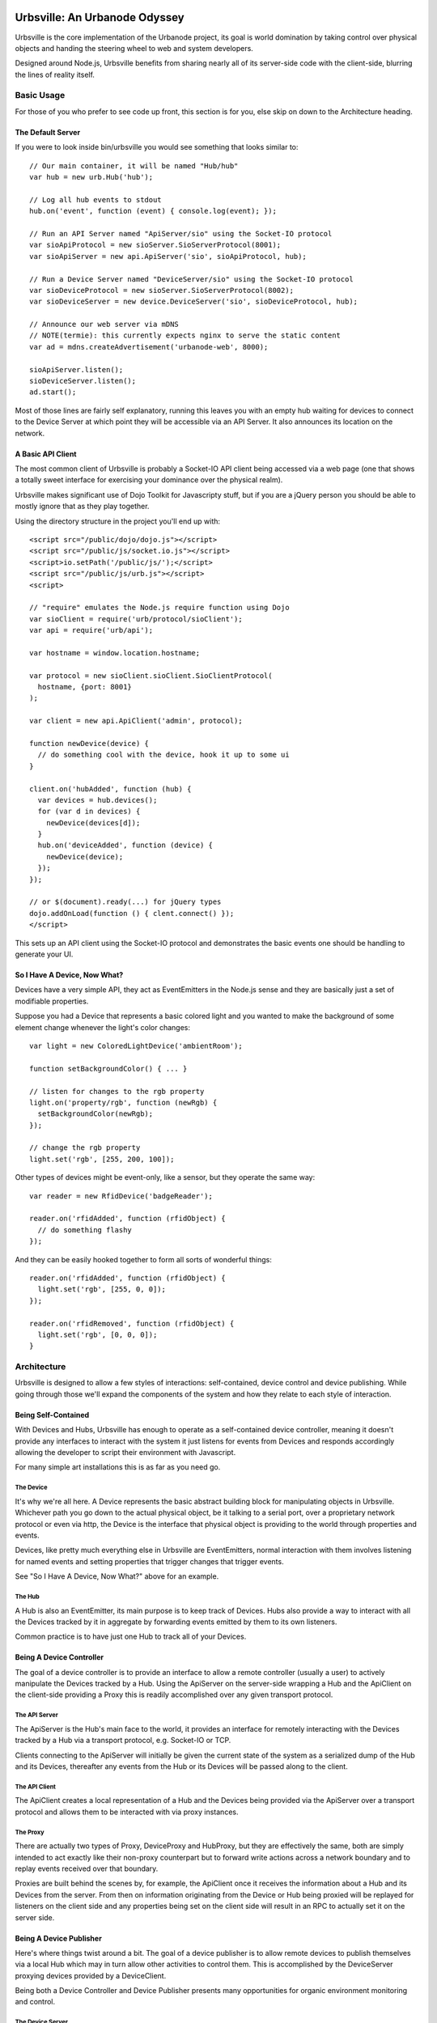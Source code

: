 ==============================
Urbsville: An Urbanode Odyssey
==============================

Urbsville is the core implementation of the Urbanode project, its goal is world
domination by taking control over physical objects and handing the steering
wheel to web and system developers.

Designed around Node.js, Urbsville benefits from sharing nearly all of its
server-side code with the client-side, blurring the lines of reality itself.


Basic Usage
===========

For those of you who prefer to see code up front, this section is for you, else
skip on down to the Architecture heading.

------------------
The Default Server
------------------

If you were to look inside bin/urbsville you would see something that looks
similar to::

  // Our main container, it will be named "Hub/hub"
  var hub = new urb.Hub('hub');

  // Log all hub events to stdout
  hub.on('event', function (event) { console.log(event); });

  // Run an API Server named "ApiServer/sio" using the Socket-IO protocol
  var sioApiProtocol = new sioServer.SioServerProtocol(8001);
  var sioApiServer = new api.ApiServer('sio', sioApiProtocol, hub);

  // Run a Device Server named "DeviceServer/sio" using the Socket-IO protocol
  var sioDeviceProtocol = new sioServer.SioServerProtocol(8002);
  var sioDeviceServer = new device.DeviceServer('sio', sioDeviceProtocol, hub);

  // Announce our web server via mDNS
  // NOTE(termie): this currently expects nginx to serve the static content
  var ad = mdns.createAdvertisement('urbanode-web', 8000);

  sioApiServer.listen();
  sioDeviceServer.listen();
  ad.start();

Most of those lines are fairly self explanatory, running this leaves you with
an empty hub waiting for devices to connect to the Device Server at which point
they will be accessible via an API Server. It also announces its location on
the network.

------------------
A Basic API Client
------------------

The most common client of Urbsville is probably a Socket-IO API client being
accessed via a web page (one that shows a totally sweet interface for
exercising your dominance over the physical realm).

Urbsville makes significant use of Dojo Toolkit for Javascripty stuff, but if
you are a jQuery person you should be able to mostly ignore that as they play
together.

Using the directory structure in the project you'll end up with::

  <script src="/public/dojo/dojo.js"></script>
  <script src="/public/js/socket.io.js"></script>
  <script>io.setPath('/public/js/');</script>
  <script src="/public/js/urb.js"></script>
  <script>
  
  // "require" emulates the Node.js require function using Dojo  
  var sioClient = require('urb/protocol/sioClient');
  var api = require('urb/api');

  var hostname = window.location.hostname;

  var protocol = new sioClient.sioClient.SioClientProtocol(
    hostname, {port: 8001}
  );

  var client = new api.ApiClient('admin', protocol);

  function newDevice(device) {
    // do something cool with the device, hook it up to some ui
  }

  client.on('hubAdded', function (hub) {
    var devices = hub.devices();
    for (var d in devices) {
      newDevice(devices[d]);
    }
    hub.on('deviceAdded', function (device) {
      newDevice(device);
    });
  });

  // or $(document).ready(...) for jQuery types
  dojo.addOnLoad(function () { clent.connect() });
  </script>

This sets up an API client using the Socket-IO protocol and demonstrates the
basic events one should be handling to generate your UI.

-----------------------------
So I Have A Device, Now What?
-----------------------------

Devices have a very simple API, they act as EventEmitters in the Node.js sense
and they are basically just a set of modifiable properties.

Suppose you had a Device that represents a basic colored light and you wanted
to make the background of some element change whenever the light's color
changes::

  var light = new ColoredLightDevice('ambientRoom');

  function setBackgroundColor() { ... }

  // listen for changes to the rgb property  
  light.on('property/rgb', function (newRgb) {
    setBackgroundColor(newRgb);
  });
  
  // change the rgb property
  light.set('rgb', [255, 200, 100]);
  

Other types of devices might be event-only, like a sensor, but they operate the
same way::

  var reader = new RfidDevice('badgeReader');

  reader.on('rfidAdded', function (rfidObject) {
    // do something flashy
  });


And they can be easily hooked together to form all sorts of wonderful things::

  reader.on('rfidAdded', function (rfidObject) {
    light.set('rgb', [255, 0, 0]);
  });

  reader.on('rfidRemoved', function (rfidObject) {
    light.set('rgb', [0, 0, 0]);
  }


Architecture
============

Urbsville is designed to allow a few styles of interactions: self-contained,
device control and device publishing. While going through those we'll expand
the components of the system and how they relate to each style of interaction.


--------------------
Being Self-Contained
--------------------

With Devices and Hubs, Urbsville has enough to operate as a self-contained
device controller, meaning it doesn't provide any interfaces to interact with
the system it just listens for events from Devices and responds accordingly
allowing the developer to script their environment with Javascript.

For many simple art installations this is as far as you need go.


The Device
----------

It's why we're all here. A Device represents the basic abstract building block
for manipulating objects in Urbsville. Whichever path you go down to the actual
physical object, be it talking to a serial port, over a proprietary network 
protocol or even via http, the Device is the interface that physical object is
providing to the world through properties and events.

Devices, like pretty much everything else in Urbsville are EventEmitters,
normal interaction with them involves listening for named events and setting
properties that trigger changes that trigger events.

See "So I Have A Device, Now What?" above for an example.


The Hub
-------

A Hub is also an EventEmitter, its main purpose is to keep track of Devices.
Hubs also provide a way to interact with all the Devices tracked by it in
aggregate by forwarding events emitted by them to its own listeners.

Common practice is to have just one Hub to track all of your Devices.


-------------------------
Being A Device Controller
-------------------------

The goal of a device controller is to provide an interface to allow a remote
controller (usually a user) to actively manipulate the Devices tracked by a
Hub. Using the ApiServer on the server-side wrapping a Hub and the ApiClient
on the client-side providing a Proxy this is readily accomplished over any
given transport protocol.


The API Server
--------------

The ApiServer is the Hub's main face to the world, it provides an interface for
remotely interacting with the Devices tracked by a Hub via a transport
protocol, e.g. Socket-IO or TCP. 

Clients connecting to the ApiServer will initially be given the current state
of the system as a serialized dump of the Hub and its Devices, thereafter any
events from the Hub or its Devices will be passed along to the client.


The API Client
--------------

The ApiClient creates a local representation of a Hub and the Devices being
provided via the ApiServer over a transport protocol and allows them to be
interacted with via proxy instances.


The Proxy
---------

There are actually two types of Proxy, DeviceProxy and HubProxy, but they are
effectively the same, both are simply intended to act exactly like their
non-proxy counterpart but to forward write actions across a network boundary
and to replay events received over that boundary.

Proxies are built behind the scenes by, for example, the ApiClient once it
receives the information about a Hub and its Devices from the server. From
then on information originating from the Device or Hub being proxied will be
replayed for listeners on the client side and any properties being set on the
client side will result in an RPC to actually set it on the server side.


------------------------
Being A Device Publisher
------------------------

Here's where things twist around a bit. The goal of a device publisher is to
allow remote devices to publish themselves via a local Hub which may in turn
allow other activities to control them. This is accomplished by the DeviceServer
proxying devices provided by a DeviceClient.

Being both a Device Controller and Device Publisher presents many opportunities
for organic environment monitoring and control.


The Device Server
-----------------

The DeviceServer allows remote devices to be tracked by the local Hub via a
transport protocol.

Clients connecting to the DeviceServer are expected to provide a serialized
Device at which point a DeviceProxy will be built by the DeviceServer and added
to the Hub. As with all proxies, events generated by the original device (this
time on the client side) will be replayed by the local proxy and actions taken
will result in RPCs.


The Device Client
-----------------

The DeviceClient wraps a local Device and provides it to a server via a
transport protocol.


==================
Building / Running
==================

Urbsville relies on a decent number of external tools and libraries, some stuff
you will need:

 * Node 2.3+ http://nodejs.org/
 * a standard build environment (make, gcc, that sort of stuff)
 * To use the provided nginx config for the demo, you will need nginx http://nginx.org/
 * To use the DMX utilities you'll need OLAD http://www.opendmx.net/index.php/Open_Lighting_Architecture

If everything is in order, cloning the repo and running `make` should get you
set up.


====
TODO
====

There is a ton of stuff to do to make Urbsville fitter, happier and more
productive. Here's a short list:

 * Make it installable (maybe npm?)
 * Command-line arguments for the urbsville script.
 * mDNS-enabled DeviceClient example (to automatically provide a device to
   any DeviceServers on the network)
 * More services advertised over mDNS.
 * Static file serving with Node for simple demos and small projects.
 * More device types.
 * More specific device implementations.
 * Default html representations of devices.

